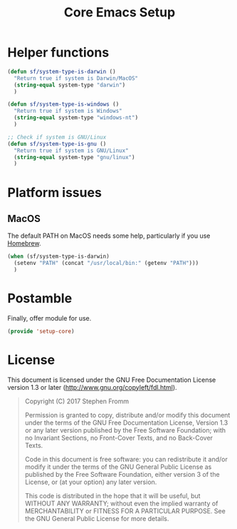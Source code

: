 #+TITLE: Core Emacs Setup
#+PROPERTY: header-args :tangle ~/.emacs.d/site-lisp/setup-core.el

* Helper functions
#+BEGIN_SRC emacs-lisp
  (defun sf/system-type-is-darwin ()
    "Return true if system is Darwin/MacOS"
    (string-equal system-type "darwin")
    )

  (defun sf/system-type-is-windows ()
    "Return true if system is Windows"
    (string-equal system-type "windows-nt")
    )

  ;; Check if system is GNU/Linux
  (defun sf/system-type-is-gnu ()
    "Return true if system is GNU/Linux"
    (string-equal system-type "gnu/linux")
    )
#+END_SRC

* Platform issues

** MacOS

The default PATH on MacOS needs some help, particularly if you use
[[https://brew.sh/][Homebrew]].

#+BEGIN_SRC emacs-lisp
  (when (sf/system-type-is-darwin)
    (setenv "PATH" (concat "/usr/local/bin:" (getenv "PATH")))
    )
#+END_SRC

* Postamble

Finally, offer module for use.

#+BEGIN_SRC emacs-lisp
(provide 'setup-core)
#+END_SRC

* License

This document is licensed under the GNU Free Documentation License
version 1.3 or later (http://www.gnu.org/copyleft/fdl.html).

#+BEGIN_QUOTE
Copyright (C) 2017 Stephen Fromm

Permission is granted to copy, distribute and/or modify this document
under the terms of the GNU Free Documentation License, Version 1.3
or any later version published by the Free Software Foundation;
with no Invariant Sections, no Front-Cover Texts, and no Back-Cover Texts.

Code in this document is free software: you can redistribute it
and/or modify it under the terms of the GNU General Public
License as published by the Free Software Foundation, either
version 3 of the License, or (at your option) any later version.

This code is distributed in the hope that it will be useful,
but WITHOUT ANY WARRANTY; without even the implied warranty of
MERCHANTABILITY or FITNESS FOR A PARTICULAR PURPOSE.  See the
GNU General Public License for more details.
#+END_QUOTE
